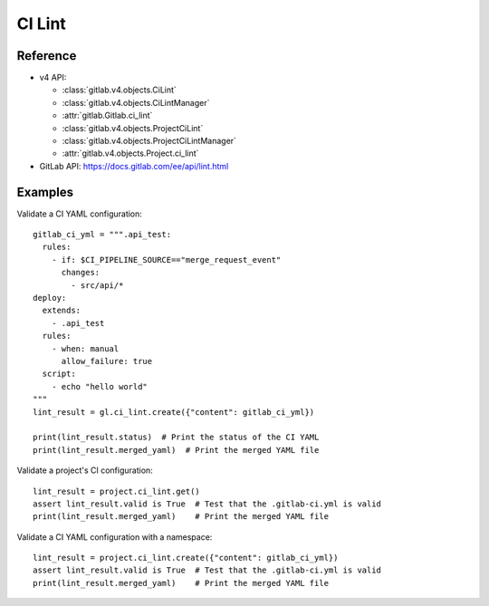 #######
CI Lint
#######

Reference
---------

* v4 API:

  + :class:`gitlab.v4.objects.CiLint`
  + :class:`gitlab.v4.objects.CiLintManager`
  + :attr:`gitlab.Gitlab.ci_lint`
  + :class:`gitlab.v4.objects.ProjectCiLint`
  + :class:`gitlab.v4.objects.ProjectCiLintManager`
  + :attr:`gitlab.v4.objects.Project.ci_lint`

* GitLab API: https://docs.gitlab.com/ee/api/lint.html

Examples
---------

Validate a CI YAML configuration::

    gitlab_ci_yml = """.api_test:
      rules:
        - if: $CI_PIPELINE_SOURCE=="merge_request_event"
          changes:
            - src/api/*
    deploy:
      extends:
        - .api_test
      rules:
        - when: manual
          allow_failure: true
      script:
        - echo "hello world"
    """
    lint_result = gl.ci_lint.create({"content": gitlab_ci_yml})

    print(lint_result.status)  # Print the status of the CI YAML
    print(lint_result.merged_yaml)  # Print the merged YAML file

Validate a project's CI configuration::

    lint_result = project.ci_lint.get()
    assert lint_result.valid is True  # Test that the .gitlab-ci.yml is valid
    print(lint_result.merged_yaml)    # Print the merged YAML file

Validate a CI YAML configuration with a namespace::

    lint_result = project.ci_lint.create({"content": gitlab_ci_yml})
    assert lint_result.valid is True  # Test that the .gitlab-ci.yml is valid
    print(lint_result.merged_yaml)    # Print the merged YAML file
